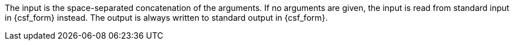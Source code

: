 //
// The authors of this file have waived all copyright and
// related or neighboring rights to the extent permitted by
// law as described by the CC0 1.0 Universal Public Domain
// Dedication. You should have received a copy of the full
// dedication along with this file, typically as a file
// named <CC0-1.0.txt>. If not, it may be available at
// <https://creativecommons.org/publicdomain/zero/1.0/>.
//
The input is the space-separated concatenation of the arguments.
If no arguments are given, the input is read from standard input in
{csf_form} instead.
The output is always written to standard output in {csf_form}.
